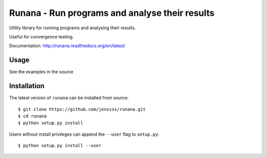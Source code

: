 ===============================================
Runana - Run programs and analyse their results
===============================================

Utility library for running programs and analysing their results.

Useful for convergence testing.

Documentation: http://runana.readthedocs.org/en/latest/

Usage
=====

See the examples in the source

Installation
============

The latest version of ``runana`` can be installed from source::

   $ git clone https://github.com/jenssss/runana.git
   $ cd runana
   $ python setup.py install

Users without install privileges can append the ``--user`` flag to
``setup.py``::

   $ python setup.py install --user



   
